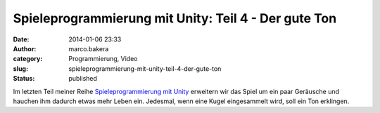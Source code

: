 Spieleprogrammierung mit Unity: Teil 4 - Der gute Ton
#####################################################
:date: 2014-01-06 23:33
:author: marco.bakera
:category: Programmierung, Video
:slug: spieleprogrammierung-mit-unity-teil-4-der-gute-ton
:status: published

Im letzten Teil meiner Reihe `Spieleprogrammierung mit
Unity <http://bakera.de/dokuwiki/doku.php/schule/unity>`__ erweitern wir
das Spiel um ein paar Geräusche und hauchen ihm dadurch etwas mehr Leben
ein. Jedesmal, wenn eine Kugel eingesammelt wird, soll ein Ton
erklingen.


